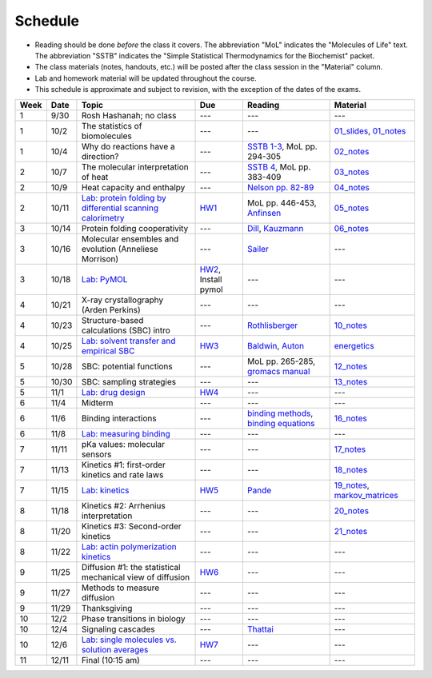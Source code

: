 Schedule
========

+ Reading should be done *before* the class it covers.  The abbreviation "MoL"
  indicates the "Molecules of Life" text.  The abbreviation "SSTB" indicates the
  "Simple Statistical Thermodynamics for the Biochemist" packet. 
+ The class materials (notes, handouts, etc.) will be posted after the class
  session in the "Material" column.
+ Lab and homework material will be updated throughout the course.
+ This schedule is approximate and subject to revision, with the exception of
  the dates of the exams.

+-------+--------+---------------------------------------------------------------+----------------------+-------------------------------------------+----------------------------------+
| Week  | Date   | Topic                                                         | Due                  | Reading                                   | Material                         |
+=======+========+===============================================================+======================+===========================================+==================================+
|    1  | 9/30   | Rosh Hashanah; no class                                       | ---                  | ---                                       | ---                              |
+-------+--------+---------------------------------------------------------------+----------------------+-------------------------------------------+----------------------------------+
|    1  | 10/2   | The statistics of biomolecules                                | ---                  | ---                                       | `01_slides`_, `01_notes`_        |
+-------+--------+---------------------------------------------------------------+----------------------+-------------------------------------------+----------------------------------+
|    1  | 10/4   | Why do reactions have a direction?                            | ---                  | `SSTB 1-3`_, MoL pp. 294-305              | `02_notes`_                      |
+-------+--------+---------------------------------------------------------------+----------------------+-------------------------------------------+----------------------------------+
|    2  | 10/7   | The molecular interpretation of heat                          | ---                  | `SSTB 4`_, MoL pp. 383-409                | `03_notes`_                      |
+-------+--------+---------------------------------------------------------------+----------------------+-------------------------------------------+----------------------------------+
|    2  | 10/9   | Heat capacity and enthalpy                                    | ---                  | `Nelson pp. 82-89`_                       | `04_notes`_                      |
+-------+--------+---------------------------------------------------------------+----------------------+-------------------------------------------+----------------------------------+
|    2  | 10/11  | `Lab: protein folding by differential scanning calorimetry`_  | HW1_                 | MoL pp. 446-453, `Anfinsen`_              | `05_notes`_                      |
+-------+--------+---------------------------------------------------------------+----------------------+-------------------------------------------+----------------------------------+
|    3  | 10/14  | Protein folding cooperativity                                 | ---                  | `Dill`_, `Kauzmann`_                      | `06_notes`_                      |
+-------+--------+---------------------------------------------------------------+----------------------+-------------------------------------------+----------------------------------+
|    3  | 10/16  | Molecular ensembles and evolution (Anneliese Morrison)        | ---                  | `Sailer`_                                 | ---                              |
+-------+--------+---------------------------------------------------------------+----------------------+-------------------------------------------+----------------------------------+
|    3  | 10/18  | `Lab: PyMOL`_                                                 | HW2_, Install pymol  | ---                                       | ---                              |
+-------+--------+---------------------------------------------------------------+----------------------+-------------------------------------------+----------------------------------+
|    4  | 10/21  | X-ray crystallography (Arden Perkins)                         | ---                  | ---                                       | ---                              |
+-------+--------+---------------------------------------------------------------+----------------------+-------------------------------------------+----------------------------------+
|    4  | 10/23  | Structure-based calculations (SBC) intro                      | ---                  | `Rothlisberger`_                          | `10_notes`_                      |
+-------+--------+---------------------------------------------------------------+----------------------+-------------------------------------------+----------------------------------+
|    4  | 10/25  | `Lab: solvent transfer and empirical SBC`_                    | HW3_                 | `Baldwin`_, `Auton`_                      | `energetics`_                    |
+-------+--------+---------------------------------------------------------------+----------------------+-------------------------------------------+----------------------------------+
|    5  | 10/28  | SBC: potential functions                                      | ---                  | MoL pp. 265-285, `gromacs manual`_        | `12_notes`_                      |
+-------+--------+---------------------------------------------------------------+----------------------+-------------------------------------------+----------------------------------+
|    5  | 10/30  | SBC: sampling strategies                                      | ---                  | ---                                       | `13_notes`_                      |
+-------+--------+---------------------------------------------------------------+----------------------+-------------------------------------------+----------------------------------+
|    5  | 11/1   | `Lab: drug design`_                                           | HW4_                 | ---                                       | ---                              |
+-------+--------+---------------------------------------------------------------+----------------------+-------------------------------------------+----------------------------------+
|    6  | 11/4   | Midterm                                                       | ---                  | ---                                       | ---                              |
+-------+--------+---------------------------------------------------------------+----------------------+-------------------------------------------+----------------------------------+
|    6  | 11/6   | Binding interactions                                          | ---                  | `binding methods`_, `binding equations`_  | `16_notes`_                      |
+-------+--------+---------------------------------------------------------------+----------------------+-------------------------------------------+----------------------------------+
|    6  | 11/8   | `Lab: measuring binding`_                                     | ---                  | ---                                       | ---                              |
+-------+--------+---------------------------------------------------------------+----------------------+-------------------------------------------+----------------------------------+
|    7  | 11/11  | pKa values: molecular sensors                                 | ---                  | ---                                       | `17_notes`_                      |
+-------+--------+---------------------------------------------------------------+----------------------+-------------------------------------------+----------------------------------+
|    7  | 11/13  | Kinetics #1: first-order kinetics and rate laws               | ---                  | ---                                       | `18_notes`_                      |
+-------+--------+---------------------------------------------------------------+----------------------+-------------------------------------------+----------------------------------+
|    7  | 11/15  | `Lab: kinetics`_                                              | HW5_                 | `Pande`_                                  | `19_notes`_, `markov_matrices`_  |
+-------+--------+---------------------------------------------------------------+----------------------+-------------------------------------------+----------------------------------+
|    8  | 11/18  | Kinetics #2: Arrhenius interpretation                         | ---                  | ---                                       | `20_notes`_                      |
+-------+--------+---------------------------------------------------------------+----------------------+-------------------------------------------+----------------------------------+
|    8  | 11/20  | Kinetics #3: Second-order kinetics                            | ---                  | ---                                       | `21_notes`_                      |
+-------+--------+---------------------------------------------------------------+----------------------+-------------------------------------------+----------------------------------+
|    8  | 11/22  | `Lab: actin polymerization kinetics`_                         | ---                  | ---                                       | ---                              |
+-------+--------+---------------------------------------------------------------+----------------------+-------------------------------------------+----------------------------------+
|    9  | 11/25  | Diffusion #1: the statistical mechanical view of diffusion    | HW6_                 | ---                                       | ---                              |
+-------+--------+---------------------------------------------------------------+----------------------+-------------------------------------------+----------------------------------+
|    9  | 11/27  | Methods to measure diffusion                                  | ---                  | ---                                       | ---                              |
+-------+--------+---------------------------------------------------------------+----------------------+-------------------------------------------+----------------------------------+
|    9  | 11/29  | Thanksgiving                                                  | ---                  | ---                                       | ---                              |
+-------+--------+---------------------------------------------------------------+----------------------+-------------------------------------------+----------------------------------+
|   10  | 12/2   | Phase transitions in biology                                  | ---                  | ---                                       | ---                              |
+-------+--------+---------------------------------------------------------------+----------------------+-------------------------------------------+----------------------------------+
|   10  | 12/4   | Signaling cascades                                            | ---                  | `Thattai`_                                | ---                              |
+-------+--------+---------------------------------------------------------------+----------------------+-------------------------------------------+----------------------------------+
|   10  | 12/6   | `Lab: single molecules vs. solution averages`_                | HW7_                 | ---                                       | ---                              |
+-------+--------+---------------------------------------------------------------+----------------------+-------------------------------------------+----------------------------------+
|   11  | 12/11  | Final (10:15 am)                                              | ---                  | ---                                       | ---                              |
+-------+--------+---------------------------------------------------------------+----------------------+-------------------------------------------+----------------------------------+

.. reading links
.. _`SSTB 1-3`: https://github.com/harmsm/physical-biochemistry/blob/master/readings/sstb.pdf
.. _`SSTB 4`: https://github.com/harmsm/physical-biochemistry/blob/master/readings/sstb.pdf
.. _`Nelson pp. 82-89`: https://github.com/harmsm/physical-biochemistry/blob/master/readings/nelson.pdf
.. _`Anfinsen`: https://github.com/harmsm/physical-biochemistry/blob/master/readings/anfinsen_1973_folding.pdf
.. _`Dill`: https://github.com/harmsm/physical-biochemistry/blob/master/readings/dill.pdf
.. _`Kauzmann`: https://github.com/harmsm/physical-biochemistry/blob/master/readings/kauzmann.pdf
.. _`Sailer`: https://github.com/harmsm/physical-biochemistry/blob/master/readings/sailer.pdf
.. _`Rothlisberger`: https://github.com/harmsm/physical-biochemistry/blob/master/readings/rothlisberger.pdf
.. _`Baldwin`: https://github.com/harmsm/physical-biochemistry/blob/master/readings/baldwin.pdf
.. _`Auton`: https://github.com/harmsm/physical-biochemistry/blob/master/readings/auton_2005_transfer.pdf
.. _`gromacs manual`: https://github.com/harmsm/physical-biochemistry/blob/master/readings/gromacs-manual.pdf
.. _`binding methods`: https://github.com/harmsm/physical-biochemistry/blob/master/readings/binding-methods-and-regression.pdf
.. _`binding equations`: https://github.com/harmsm/physical-biochemistry/blob/master/readings/binding-equations-reference.pdf
.. _`Pande`: https://github.com/harmsm/physical-biochemistry/blob/master/readings/pande.pdf
.. _`Thattai`: https://github.com/harmsm/physical-biochemistry/blob/master/readings/thattai_2002_noise-cascade.pdf

.. material links
.. _`01_slides`: https://harmsm.github.io/physical-biochemistry/lectures/01_introduction/index.html
.. _`01_notes`: https://harmsm.github.io/physical-biochemistry/notes/01_introduction.pdf
.. _`02_notes`: https://harmsm.github.io/physical-biochemistry/notes/02_reaction-direction.pdf
.. _`03_notes`: https://harmsm.github.io/physical-biochemistry/notes/03_entropy-and-heat.pdf
.. _`04_notes`: https://harmsm.github.io/physical-biochemistry/notes/04_heat-capacity-and-enthalpy.pdf
.. _`05_notes`: https://harmsm.github.io/physical-biochemistry/notes/05_dsc-introduction.pdf
.. _`06_notes`: https://harmsm.github.io/physical-biochemistry/notes/06_protein-folding.pdf
.. _`10_notes`: https://harmsm.github.io/physical-biochemistry/notes/10_structure-based-calcs_sasa.pdf
.. _`energetics`: https://harmsm.github.io/physical-biochemistry/notes/energy-functions.pdf
.. _`12_notes`: https://harmsm.github.io/physical-biochemistry/notes/12_electrostatics.pdf
.. _`13_notes`: https://harmsm.github.io/physical-biochemistry/notes/13_forcefield-and-sampling.pdf
.. _`16_notes`: https://harmsm.github.io/physical-biochemistry/notes/16_binding-and-itc.pdf
.. _`17_notes`: https://harmsm.github.io/physical-biochemistry/notes/17_pka.pdf
.. _`18_notes`: https://harmsm.github.io/physical-biochemistry/notes/18_kinetics-i.pdf
.. _`19_notes`: https://harmsm.github.io/physical-biochemistry/notes/19_kinetics-ii.pdf
.. _`markov_matrices`: https://harmsm.github.io/physical-biochemistry/notes/markov-matrices.pdf
.. _`20_notes`: https://harmsm.github.io/physical-biochemistry/notes/20_kinetics-iii.pdf
.. _`21_notes`: https://harmsm.github.io/physical-biochemistry/notes/21_kinetics-iv.pdf

.. lab links
.. _`Lab: protein folding by differential scanning calorimetry`: https://github.com/harmsm/physical-biochemistry/blob/master/labs/01_dsc
.. _`Lab: PyMOL`: https://github.com/harmsm/physical-biochemistry/blob/master/labs/02_pymol/
.. _`Lab: solvent transfer and empirical SBC`: https://github.com/harmsm/physical-biochemistry/blob/master/labs/03_solvent-transfer
.. _`Lab: drug design`: https://github.com/harmsm/physical-biochemistry/blob/master/labs/04_drug-design
.. _`Lab: measuring binding`: https://github.com/harmsm/physical-biochemistry/blob/master/labs/05_measure-binding
.. _`Lab: kinetics`: https://github.com/harmsm/physical-biochemistry/blob/master/labs/06_kinetics
.. _`Lab: actin polymerization kinetics`: https://mybinder.org/v2/gh/harmsm/kinetics_simulator.git/master?filepath=markov-and-stochastic.ipynb
.. _`Lab: single molecules vs. solution averages`: https://github.com/harmsm/physical-biochemistry/blob/master/labs/08_single-molec-vs-avg

.. homework links
.. _HW1: https://github.com/harmsm/physical-biochemistry/blob/master/homework/hw1/
.. _HW2: https://github.com/harmsm/physical-biochemistry/blob/master/homework/hw2/
.. _HW3: https://github.com/harmsm/physical-biochemistry/blob/master/homework/hw3/
.. _HW4: https://github.com/harmsm/physical-biochemistry/blob/master/homework/hw4/
.. _HW5: https://github.com/harmsm/physical-biochemistry/blob/master/homework/hw5/
.. _HW6: https://github.com/harmsm/physical-biochemistry/blob/master/homework/hw6/
.. _HW7: https://github.com/harmsm/physical-biochemistry/blob/master/homework/hw7/

